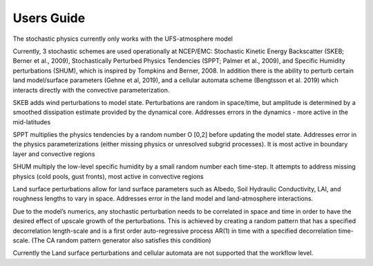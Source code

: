 Users Guide    
==================================================
The stochastic physics currently only works with the UFS-atmosphere model

Currently, 3 stochastic schemes are used operationally at NCEP/EMC: Stochastic Kinetic Energy Backscatter (SKEB; Berner et al., 2009), Stochastically Perturbed Physics Tendencies (SPPT; Palmer et al., 2009), and Specific Humidity perturbations (SHUM), which is inspired by Tompkins and Berner, 2008. In addition there is the ability to perturb certain land model/surface parameters (Gehne et al, 2019), and a cellular automata scheme (Bengtsson et al. 2019) which interacts directly with the convective parameterization.

SKEB adds wind perturbations to model state.  Perturbations are random in space/time, but amplitude is determined by a smoothed dissipation estimate provided by the dynamical core. 
Addresses errors in the dynamics  - more active in the mid-latitudes

SPPT multiplies the physics tendencies by a random number O [0,2] before updating the model state.  Addresses error in the physics parameterizations (either missing physics or unresolved subgrid processes). It is most active in boundary layer and convective regions

SHUM multiply the low-level specific humidity by a small random number each time-step. It attempts to address missing physics (cold pools, gust fronts), most active in convective regions

Land surface perturbations allow for land surface parameters such as Albedo, Soil Hydraulic Conductivity, LAI, and roughness lengths to vary in space. Addresses error in the land model and land-atmosphere interactions.  

Due to the model’s numerics, any stochastic perturbation needs to be correlated in space and time in order to have the desired effect of upscale growth of the perturbations. This is achieved by creating a random pattern that has a specified decorrelation length-scale and is a first order auto-regressive process AR(1) in time with a specified decorrelation time-scale.  (The CA random pattern generator also satisfies this condition)

Currently the Land surface perturbations and cellular automata are not supported that the workflow level.  

